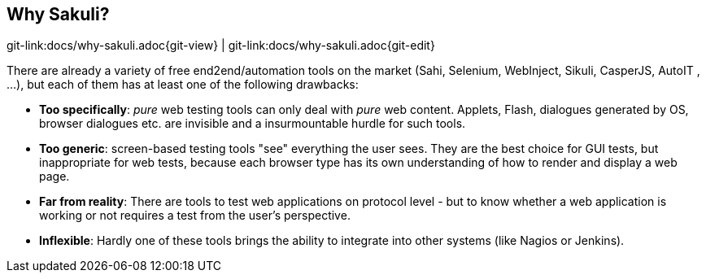 
:imagesdir: images

[[why-sakuli]]
== Why Sakuli?

[#git-edit-section]
:page-path: docs/why-sakuli.adoc
git-link:{page-path}{git-view} | git-link:{page-path}{git-edit}

There are already a variety of free end2end/automation tools on the market (Sahi, Selenium, WebInject, Sikuli, CasperJS, AutoIT , …), but each of them has at least one of the following drawbacks:

* *Too specifically*: _pure_ web testing tools can only deal with _pure_ web content. Applets, Flash, dialogues generated by OS, browser dialogues etc. are invisible and a insurmountable hurdle for such tools.
* *Too generic*: screen-based testing tools "see" everything the user sees. They are the best choice for GUI tests, but inappropriate for web tests, because each browser type has its own understanding of how to render and display a web page.
* *Far from reality*: There are tools to test web applications on protocol level - but to know whether a web application is working or not requires a test from the user's perspective.
* *Inflexible*: Hardly one of these tools brings the ability to integrate into other systems (like Nagios or Jenkins).
